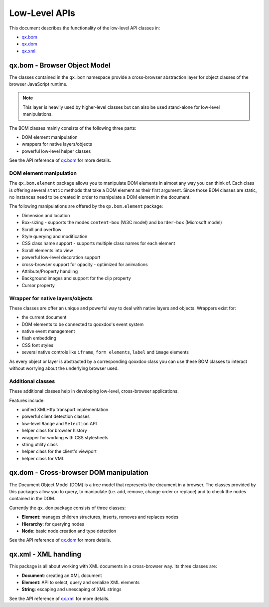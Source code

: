 .. _pages/low_level_apis#low-level_apis:

Low-Level APIs
**************

This document describes the functionality of the low-level API classes in:

* `qx.bom <http://api.qooxdoo.org/#qx.bom>`_
* `qx.dom <http://api.qooxdoo.org/#qx.dom>`_
* `qx.xml <http://api.qooxdoo.org/#qx.xml>`_

.. _pages/low_level_apis#qx.bom_-_browser_object_model:

qx.bom - Browser Object Model
=============================
The classes contained in the ``qx.bom`` namespace provide a cross-browser abstraction layer for object classes of the browser JavaScript runtime. 

.. note::

    This layer is heavily used by higher-level classes but can also be used stand-alone for low-level manipulations.

The BOM classes mainly consists of the following three parts:

* DOM element manipulation
* wrappers for native layers/objects
* powerful low-level helper classes

See the API reference of `qx.bom <http://api.qooxdoo.org/#qx.bom>`_ for more details.

.. _pages/low_level_apis#dom_element_manipulation:

DOM element manipulation
------------------------
The ``qx.bom.element`` package allows you to manipulate DOM elements in almost any way you can think of. Each class is offering several ``static`` methods that take a DOM element as their first argument. Since those BOM classes are static, no instances need to be created in order to manipulate a DOM element in the document. 

The following manipulations are offered by the ``qx.bom.element`` package:

* Dimension and location
* Box-sizing - supports the modes ``content-box`` (W3C model) and ``border-box`` (Microsoft model)
* Scroll and overflow
* Style querying and modification
* CSS class name support - supports multiple class names for each element
* Scroll elements into view
* powerful low-level decoration support
* cross-browser support for opacity - optimized for animations
* Attribute/Property handling
* Background images and support for the clip property
* Cursor property

.. _pages/low_level_apis#wrapper_for_native_layers/objects:

Wrapper for native layers/objects
---------------------------------
These classes are offer an unique and powerful way to deal with native layers and objects. Wrappers exist for:

* the current document
* DOM elements to be connected to qooxdoo's event system
* native event management
* flash embedding
* CSS font styles
* several native controls like ``iframe``, ``form elements``, ``label`` and ``image`` elements

As every object or layer is abstracted by a corresponding qooxdoo class you can use these BOM classes to interact without worrying about the underlying browser used.

.. _pages/low_level_apis#additional_classes:

Additional classes
------------------
These additional classes help in developing low-level, cross-browser applications. 

Features include:

* unified XMLHttp transport implementation
* powerful client detection classes
* low-level ``Range`` and ``Selection`` API
* helper class for browser history
* wrapper for working with CSS stylesheets
* string utility class
* helper class for the client's viewport
* helper class for VML

.. _pages/low_level_apis#qx.dom_-_cross-browser_dom_manipulation:

qx.dom - Cross-browser DOM manipulation
=======================================

The Document Object Model (DOM) is a tree model that represents the document in a browser. The classes provided by this packages allow you to query, to manipulate (i.e. add, remove, change order or replace) and to check the nodes contained in the DOM.

Currently the ``qx.dom`` package consists of three classes:

* **Element**: manages children structures, inserts, removes and replaces nodes
* **Hierarchy**: for querying nodes
* **Node**: basic node creation and type detection

See the API reference of `qx.dom <http://api.qooxdoo.org/#qx.dom>`_ for more details.

.. _pages/low_level_apis#qx.xml_-_xml_handling:

qx.xml - XML handling
=====================

This package is all about working with XML documents in a cross-browser way. Its three  classes are:

* **Document**: creating an XML document
* **Element**: API to select, query and serialize XML elements
* **String**: escaping and unescaping of XML strings

See the API reference of `qx.xml <http://api.qooxdoo.org/#qx.xml>`_ for more details.

